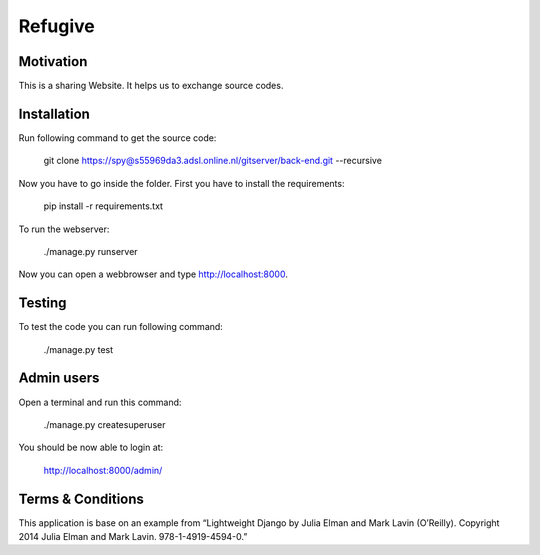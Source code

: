 Refugive
========

Motivation
----------
This is a sharing Website. It helps us to exchange source codes.

Installation
------------
Run following command to get the source code:

	git clone https://spy@s55969da3.adsl.online.nl/gitserver/back-end.git --recursive

Now you have to go inside the folder. First you have to install the requirements:

	pip install -r requirements.txt

To run the webserver:

	./manage.py runserver

Now you can open a webbrowser and type http://localhost:8000.

Testing
-------
To test the code you can run following command:

	./manage.py test

Admin users
-----------
Open a terminal and run this command:

	./manage.py createsuperuser

You should be now able to login at:

	http://localhost:8000/admin/

Terms & Conditions
------------------
This application is base on an example from “Lightweight Django by Julia Elman and Mark Lavin (O’Reilly). Copyright 2014 Julia Elman and Mark Lavin. 978-1-4919-4594-0.”
